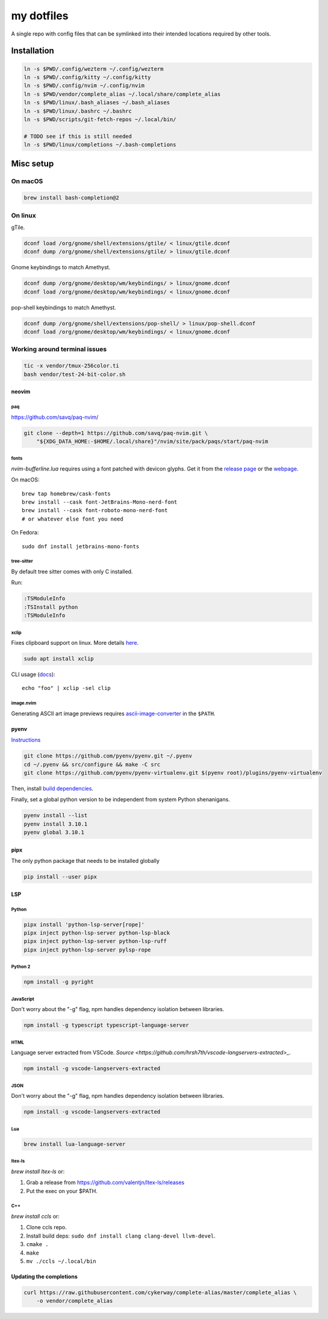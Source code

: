###########
my dotfiles
###########

A single repo with config files that can be symlinked into their intended locations required by other tools.

************
Installation
************

.. code-block:: sh

    ln -s $PWD/.config/wezterm ~/.config/wezterm
    ln -s $PWD/.config/kitty ~/.config/kitty
    ln -s $PWD/.config/nvim ~/.config/nvim
    ln -s $PWD/vendor/complete_alias ~/.local/share/complete_alias
    ln -s $PWD/linux/.bash_aliases ~/.bash_aliases
    ln -s $PWD/linux/.bashrc ~/.bashrc
    ln -s $PWD/scripts/git-fetch-repos ~/.local/bin/

    # TODO see if this is still needed
    ln -s $PWD/linux/completions ~/.bash-completions


**********
Misc setup
**********

On macOS
********

.. code-block:: sh

    brew install bash-completion@2


On linux
********

gTile.

.. code-block:: sh

    dconf load /org/gnome/shell/extensions/gtile/ < linux/gtile.dconf
    dconf dump /org/gnome/shell/extensions/gtile/ > linux/gtile.dconf


Gnome keybindings to match Amethyst.

.. code-block:: sh

    dconf dump /org/gnome/desktop/wm/keybindings/ > linux/gnome.dconf
    dconf load /org/gnome/desktop/wm/keybindings/ < linux/gnome.dconf


pop-shell keybindings to match Amethyst.

.. code-block:: sh

    dconf dump /org/gnome/shell/extensions/pop-shell/ > linux/pop-shell.dconf
    dconf load /org/gnome/desktop/wm/keybindings/ < linux/gnome.dconf


Working around terminal issues
******************************

.. code-block:: sh

   tic -x vendor/tmux-256color.ti
   bash vendor/test-24-bit-color.sh


neovim
======

paq
---

https://github.com/savq/paq-nvim/

.. code-block:: sh

    git clone --depth=1 https://github.com/savq/paq-nvim.git \
        "${XDG_DATA_HOME:-$HOME/.local/share}"/nvim/site/pack/paqs/start/paq-nvim

fonts
-----

`nvim-bufferline.lua` requires using a font patched with devicon glyphs. 
Get it from the `release page <https://github.com/ryanoasis/nerd-fonts/releases>`_ or the `webpage <https://www.nerdfonts.com/font-downloads>`_.


On macOS::

    brew tap homebrew/cask-fonts
    brew install --cask font-JetBrains-Mono-nerd-font
    brew install --cask font-roboto-mono-nerd-font
    # or whatever else font you need

On Fedora::
    
    sudo dnf install jetbrains-mono-fonts



tree-sitter
-----------

By default tree sitter comes with only C installed.

Run:

.. code-block:: viml

   :TSModuleInfo
   :TSInstall python
   :TSModuleInfo

xclip
-----

Fixes clipboard support on linux.
More details `here <https://vi.stackexchange.com/a/96>`_.

.. code-block:: sh

   sudo apt install xclip

CLI usage (`docs <https://opensource.com/article/19/7/xclip>`_)::

    echo "foo" | xclip -sel clip


image.nvim
----------

Generating ASCII art image previews requires `ascii-image-converter <https://github.com/TheZoraiz/ascii-image-converter>`_ in the ``$PATH``.

pyenv
====

`Instructions <https://github.com/pyenv/pyenv#basic-github-checkout>`_

.. code-block:: sh

    git clone https://github.com/pyenv/pyenv.git ~/.pyenv
    cd ~/.pyenv && src/configure && make -C src
    git clone https://github.com/pyenv/pyenv-virtualenv.git $(pyenv root)/plugins/pyenv-virtualenv


Then, install `build dependencies <https://github.com/pyenv/pyenv/wiki#suggested-build-environment>`_.

Finally, set a global python version to be independent from system Python shenanigans.

.. code-block:: sh

    pyenv install --list
    pyenv install 3.10.1
    pyenv global 3.10.1


pipx
====

The only python package that needs to be installed globally

.. code-block:: sh
    
    pip install --user pipx


LSP
===

Python
------


.. code-block:: sh

    pipx install 'python-lsp-server[rope]'
    pipx inject python-lsp-server python-lsp-black
    pipx inject python-lsp-server python-lsp-ruff
    pipx inject python-lsp-server pylsp-rope


Python 2
--------

.. code-block:: sh

    npm install -g pyright



JavaScript
----------

Don't worry about the "-g" flag, npm handles dependency isolation between libraries.


.. code-block:: sh

   npm install -g typescript typescript-language-server


HTML
----

Language server extracted from VSCode. `Source <https://github.com/hrsh7th/vscode-langservers-extracted>_`.

.. code-block:: sh

   npm install -g vscode-langservers-extracted


JSON
----

Don't worry about the "-g" flag, npm handles dependency isolation between libraries.


.. code-block:: sh

    npm install -g vscode-langservers-extracted

Lua
---

.. code-block:: sh

   brew install lua-language-server

ltex-ls
-------

`brew install ltex-ls` or:

1. Grab a release from https://github.com/valentjn/ltex-ls/releases
2. Put the exec on your $PATH.


C++
---

`brew install ccls` or:

#. Clone ccls repo.
#. Install build deps: ``sudo dnf install clang clang-devel llvm-devel``.
#. ``cmake .``
#. ``make``
#. ``mv ./ccls ~/.local/bin``


Updating the completions
========================


.. code-block:: sh

    curl https://raw.githubusercontent.com/cykerway/complete-alias/master/complete_alias \
        -o vendor/complete_alias

